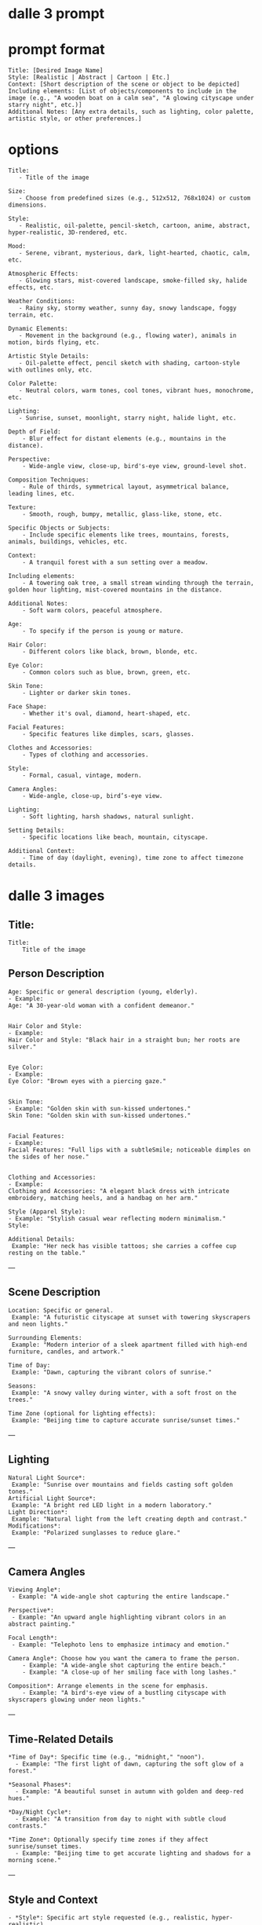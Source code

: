 #+STARTUP: content
* dalle 3 prompt
* prompt format

#+begin_example
Title: [Desired Image Name]  
Style: [Realistic | Abstract | Cartoon | Etc.]  
Context: [Short description of the scene or object to be depicted]
Including elements: [List of objects/components to include in the image (e.g., "A wooden boat on a calm sea", "A glowing cityscape under starry night", etc.)]  
Additional Notes: [Any extra details, such as lighting, color palette, artistic style, or other preferences.]
#+end_example

* options

#+begin_example
Title: 
   - Title of the image

Size:  
   - Choose from predefined sizes (e.g., 512x512, 768x1024) or custom dimensions.

Style:
   - Realistic, oil-palette, pencil-sketch, cartoon, anime, abstract, hyper-realistic, 3D-rendered, etc.

Mood:  
   - Serene, vibrant, mysterious, dark, light-hearted, chaotic, calm, etc.

Atmospheric Effects:  
   - Glowing stars, mist-covered landscape, smoke-filled sky, halide effects, etc.

Weather Conditions:  
   - Rainy sky, stormy weather, sunny day, snowy landscape, foggy terrain, etc.

Dynamic Elements:  
   - Movement in the background (e.g., flowing water), animals in motion, birds flying, etc.

Artistic Style Details:  
   - Oil-palette effect, pencil sketch with shading, cartoon-style with outlines only, etc.

Color Palette:  
   - Neutral colors, warm tones, cool tones, vibrant hues, monochrome, etc.

Lighting:  
   - Sunrise, sunset, moonlight, starry night, halide light, etc.

Depth of Field:  
    - Blur effect for distant elements (e.g., mountains in the distance).

Perspective:  
    - Wide-angle view, close-up, bird's-eye view, ground-level shot.

Composition Techniques:  
    - Rule of thirds, symmetrical layout, asymmetrical balance, leading lines, etc.

Texture:  
    - Smooth, rough, bumpy, metallic, glass-like, stone, etc.

Specific Objects or Subjects:  
    - Include specific elements like trees, mountains, forests, animals, buildings, vehicles, etc.

Context:
    - A tranquil forest with a sun setting over a meadow.

Including elements:
    - A towering oak tree, a small stream winding through the terrain, golden hour lighting, mist-covered mountains in the distance.

Additional Notes:
    - Soft warm colors, peaceful atmosphere.

Age:
    - To specify if the person is young or mature.

Hair Color:
    - Different colors like black, brown, blonde, etc.

Eye Color:
    - Common colors such as blue, brown, green, etc.

Skin Tone:
    - Lighter or darker skin tones.

Face Shape:
    - Whether it's oval, diamond, heart-shaped, etc.

Facial Features:
    - Specific features like dimples, scars, glasses.

Clothes and Accessories:
    - Types of clothing and accessories.

Style:
    - Formal, casual, vintage, modern.

Camera Angles:
    - Wide-angle, close-up, bird’s-eye view.

Lighting:
    - Soft lighting, harsh shadows, natural sunlight.

Setting Details:
    - Specific locations like beach, mountain, cityscape.

Additional Context:
    - Time of day (daylight, evening), time zone to affect timezone details.
#+end_example

* dalle 3 images
** Title:

#+begin_example
Title: 
    Title of the image
#+end_example

** Person Description

#+begin_example
Age: Specific or general description (young, elderly).
- Example:
Age: "A 30-year-old woman with a confident demeanor."


Hair Color and Style:
- Example: 
Hair Color and Style: "Black hair in a straight bun; her roots are silver."


Eye Color:
- Example:
Eye Color: "Brown eyes with a piercing gaze."


Skin Tone:
- Example: "Golden skin with sun-kissed undertones."
Skin Tone: "Golden skin with sun-kissed undertones."


Facial Features:
- Example: 
Facial Features: "Full lips with a subtleSmile; noticeable dimples on the sides of her nose."


Clothing and Accessories:
- Example: 
Clothing and Accessories: "A elegant black dress with intricate embroidery, matching heels, and a handbag on her arm."

Style (Apparel Style):
- Example: "Stylish casual wear reflecting modern minimalism."
Style: 

Additional Details:
 Example: "Her neck has visible tattoos; she carries a coffee cup resting on the table."
#+end_example

---

** Scene Description

#+begin_example
Location: Specific or general.
 Example: "A futuristic cityscape at sunset with towering skyscrapers and neon lights."

Surrounding Elements:
 Example: "Modern interior of a sleek apartment filled with high-end furniture, candles, and artwork."

Time of Day:
 Example: "Dawn, capturing the vibrant colors of sunrise."

Seasons:
 Example: "A snowy valley during winter, with a soft frost on the trees."

Time Zone (optional for lighting effects):
 Example: "Beijing time to capture accurate sunrise/sunset times."
#+end_example

---

** Lighting

#+begin_example
Natural Light Source*:
 Example: "Sunrise over mountains and fields casting soft golden tones."
Artificial Light Source*:
 Example: "A bright red LED light in a modern laboratory."
Light Direction*:
 Example: "Natural light from the left creating depth and contrast."
Modifications*:
 Example: "Polarized sunglasses to reduce glare."
#+end_example

---

** Camera Angles

#+begin_example
Viewing Angle*:
 - Example: "A wide-angle shot capturing the entire landscape."

Perspective*:
 - Example: "An upward angle highlighting vibrant colors in an abstract painting."

Focal Length*:
 - Example: "Telephoto lens to emphasize intimacy and emotion."

Camera Angle*: Choose how you want the camera to frame the person.
    - Example: "A wide-angle shot capturing the entire beach."
    - Example: "A close-up of her smiling face with long lashes."

Composition*: Arrange elements in the scene for emphasis.
    - Example: "A bird's-eye view of a bustling cityscape with skyscrapers glowing under neon lights."
#+end_example

---

** Time-Related Details

#+begin_example
*Time of Day*: Specific time (e.g., "midnight," "noon").
  - Example: "The first light of dawn, capturing the soft glow of a forest."

*Seasonal Phases*:
  - Example: "A beautiful sunset in autumn with golden and deep-red hues."

*Day/Night Cycle*:
  - Example: "A transition from day to night with subtle cloud contrasts."

*Time Zone*: Optionally specify time zones if they affect sunrise/sunset times.
  - Example: "Beijing time to get accurate lighting and shadows for a morning scene."
#+end_example

---

** Style and Context

#+begin_example
- *Style*: Specific art style requested (e.g., realistic, hyper-realistic).
  - Example: "Realistic Hyper-Photorealistic Style."
- *Context*:
  - Example: "A serene garden in the mountains at midday, filled with blooming flowers and birds flying overhead."
#+end_example
---

** Additional Artistic Touches
- *Reflections*: Including surfaces like water or glass.
  - Example: "Silently watching reflections on a calm lake."
- *Depth of Field*:
  - Example: "Out of focus bokeh effect blurring the background slightly."
- *Shadows*:
  - Example: "Strong shadows created by heavy cloud cover."
- *Highlighting Details*:
  - Example: "Fine details of a rare butterfly species."

---

** Pose and Movement
- *Posture*: Sitting, standing, leaning.
  - Example: "A serene pose in the middle of a lush forest."
- *Facing Direction*:
  - Example: "Facing towards a distant mountain range."
- *Movement*: Standing still or in motion (e.g., walking away from a viewpoint).

---

** Cultural and Historical References
- *Cultural Theme*: Specific to cultural elements.
  - Example: "A traditional Japanese tea house during cherry blossom season."

---

** Accessories
- *Jewelry*:
  - Example: "A delicate silver necklace with a blue sapphire gemstone."
- *Hats and Headwear*:
  - Example: "An elegant fedora resting on her head in a cozy living room."
- *Other Accessories*: Watch, bracelet, bag.

---

** Reflections and Symmetry
- *Reflection Style*: Including mirrors or water.
  - Example: "A calm lake reflecting the symmetrical mountains."

---

** Lighting Modifiers
- *Color Temperature*: Achieving specific lighting effects.
  - Example: "Candlelight creating a warm, cozy ambiance."
- *Fog Effect*:
  - Example: "Indoor lighting with fog to create a mysterious and eerie atmosphere."

---

** Advanced Artistic Styles
- *Hyper-Photorealistic*: For super detailed realism.
- *2D Realism*: Achieving photorealism without full 3D animation.

---

** Background Elements
- *Setting*: Specific background settings (e.g., forest, cityscape).
  - Example: "A serene mountain valley with snow-capped peaks."
- *Background Objects*:
  - Example: "An armchair on a rustic wooden bench in an open field."

---

** Weather Conditions
- *Day/Night*: Specific weather at certain times.
  - Example: "Cloudy morning with mist and low-hanging fog."
- *Precipitation*:
  - Example: "Rain showers creating dark, gloomy tones."

---


